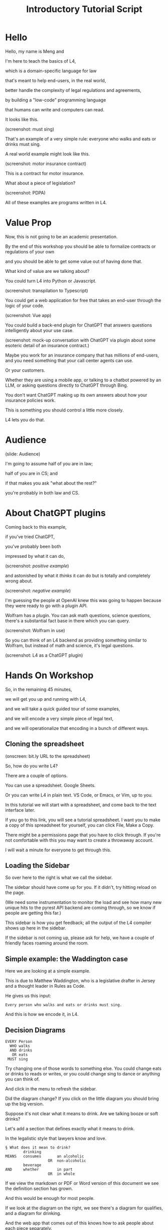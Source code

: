 #+TITLE: Introductory Tutorial Script
#+OPTIONS: toc:nil num:nil

* Hello

Hello, my name is Meng and

I'm here to teach the basics of L4,

which is a domain-specific language for law

that's meant to help end-users, in the real world,

better handle the complexity of legal regulations and agreements,

by building a "low-code" programming language

that humans can write and computers can read.

It looks like this.

(screenshot: must sing)

That's an example of a very simple rule: everyone who walks and eats or drinks must sing.

A real world example might look like this.

(screenshot: motor insurance contract)

This is a contract for motor insurance.

What about a piece of legislation?

(screenshot: PDPA)

All of these examples are programs written in L4.

* Value Prop

Now, this is not going to be an academic presentation.

By the end of this workshop you should be able to formalize contracts or regulations of your own

and you should be able to get some value out of having done that.

What kind of value are we talking about?

You could turn L4 into Python or Javascript.

(screenshot: transpilation to Typescript)

You could get a web application for free that takes an end-user through the logic of your code.

(screenshot: Vue app)

You could build a back-end plugin for ChatGPT that answers questions intelligently about your use case.

(screenshot: mock-up conversation with ChatGPT via plugin about some esoteric detail of an insurance contract.)

Maybe you work for an insurance company that has millions of end-users, and you need something that your call center agents can use.

Or your customers.

Whether they are using a mobile app, or talking to a chatbot powered by an LLM, or asking questions directly to ChatGPT through Bing.

You don't want ChatGPT making up its own answers about how your insurance policies work.

This is something you should control a little more closely.

L4 lets you do that.

* Audience

(slide: Audience)

I'm going to assume half of you are in law;

half of you are in CS; and

if that makes you ask "what about the rest?"

you're probably in both law and CS.

* About ChatGPT plugins

Coming back to this example,

if you've tried ChatGPT,

you've probably been both

impressed by what it can do,

(screenshot: /positive example/)

and astonished by what it /thinks/ it can do but is totally and completely wrong about.

(screenshot: /negative example/)

I'm guessing the people at OpenAI knew this was going to happen because they were ready to go with a plugin API.

Wolfram has a plugin. You can ask math questions, science questions, there's a substantial fact base in there which you can query.

(screenshot: Wolfram in use)

So you can think of an L4 backend as providing something similar to Wolfram, but instead of math and science, it's legal questions.

(screenshot: L4 as a ChatGPT plugin)

* Hands On Workshop

So, in the remaining 45 minutes,

we will get you up and running with L4,

and we will take a quick guided tour of some examples,

and we will encode a very simple piece of legal text,

and we will operationalize that encoding in a bunch of different ways.

** Cloning the spreadsheet

(onscreen: bit.ly URL to the spreadsheet)

So, how do you write L4?

There are a couple of options.

You can use a spreadsheet. Google Sheets.

Or you can write L4 in plain text. VS Code, or Emacs, or Vim, up to you.

In this tutorial we will start with a spreadsheet, and come back to the text interface later.

If you go to this link, you will see a tutorial spreadsheet. I want you to make a copy of this spreadsheet for yourself, you can click File, Make a Copy.

There might be a permissions page that you have to click through. If you're not comfortable with this you may want to create a throwaway account.

I will wait a minute for everyone to get through this.

** Loading the Sidebar

So over here to the right is what we call the sidebar.

The sidebar should have come up for you. If it didn't, try hitting reload on the page.

(We need some instrumentation to monitor the load and see how many new unique hits to the pyrest API backend are coming through, so we know if people are getting this far.)

This sidebar is how you get feedback; all the output of the L4 compiler shows up here in the sidebar.

If the sidebar is not coming up, please ask for help, we have a couple of friendly faces roaming around the room.

** Simple example: the Waddington case

Here we are looking at a simple example.

This is due to Matthew Waddington, who is a legislative drafter in Jersey and a thought leader in Rules as Code.

He gives us this input:

#+begin_src text
Every person who walks and eats or drinks must sing.
#+end_src

And this is how we encode it, in L4.

** Decision Diagrams

#+begin_src text
  EVERY Person
    WHO walks
    AND drinks
     OR eats
   MUST sing
#+end_src

Try changing one of those words to something else. You could change eats or drinks to reads or writes, or you could change sing to dance or anything you can think of.

And click in the menu to refresh the sidebar.

Did the diagram change? If you click on the little diagram you should bring up the big version.

Suppose it's not clear what it means to drink. Are we talking booze or soft drinks?

Let's add a section that defines exactly what it means to drink.

In the legalistic style that lawyers know and love.

#+begin_src text
  §	What does it mean to drink?
          drinking
  MEANS   consumes       an alcoholic 
                     OR  non-alcoholic 
          beverage 
  AND     whether        in part 
                     OR  in whole
#+end_src

If we view the markdown or PDF or Word version of this document we see the definition section has grown.

And this would be enough for most people.

If we look at the diagram on the right, we see there's a diagram for qualifies, and a diagram for drinking.

And the web app that comes out of this knows how to ask people about each piece separately.

(screenshot: app with drinking on the left)

(screenshot: app with qualifies on the left)

But that's not good enough for me!

As Steve Krug said,

(screenshot: book cover, Don't Make Me Think)

Don't make me think.

Wouldn't it be nice if we could collapse everything into a single decision graph?

Like this. How would we get there?

(screenshot: combined decision diagram)

Let's do that. Change the subject of the ~MEANS~ clause to ~drinks~:

#+begin_src text
  §	What does it mean to drink?
          drinks
  MEANS   consumes       an alcoholic 
                     OR  non-alcoholic 
          beverage 
  AND     whether        in part 
                     OR  in whole
#+end_src

and now the decision diagram automatically expands to the component details.

And the web app also updates.

** Regulative Rules

Now let's turn our attention to the diagram above.

The CS people in the room will recognize this as a modified Petri Net. It's a process diagram, a workflow diagram, a flowchart.

And the lawyers in the room might be thinking to themselves, this looks like a duty without a deadline,

so is it really a duty at all?

Let's add a deadline so it becomes very clear when you have to sing.

We'll put in a ~BEFORE~ keyword to say the end of the week.

And the diagram updates.

And now we have something that we could conceivably hand to a graphic designer as a piece of public communication.

How do we operationalize the regulative rules?

Let's have a program that consumes a trace of events, and see if the software determine where we stand.

#+begin_src text
  LOG   2023-01-01   Bob walks.
        2023-01-02   Bob eats.
        2023-01-03   Bob consumes an alcoholic beverage, in whole.
#+end_src

The software says: aha, now Bob must sing.

Let's add a line for that:

#+begin_src text
  LOG   2023-02-28   Bob sings.
#+end_src

But he is in breach! Why? Because he sang too late. He didn't do it by deadline.

In fact we can turn to the explanation engine to give us this justification: click on some entry in the sidebar.

This shows we have Explainable A.I.

* Choice of Exercise

What do people prefer: do you want to try a computable contract, or do you want to try a Rules as Code exercise?

Contracts or regulations?

Show of hands, please.



** Contract exercise

** Rules as code exercise

